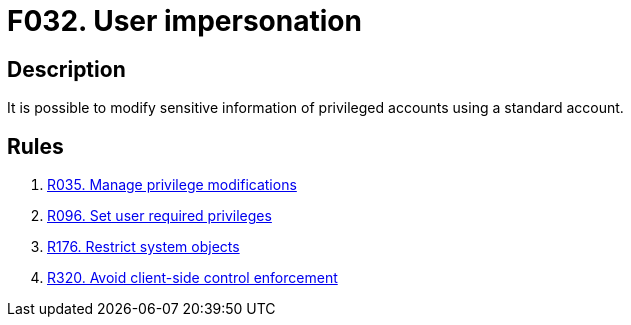 :slug: findings/032/
:description: The purpose of this page is to present information about the set of findings reported by Fluid Attacks. In this case, the finding presents information about vulnerabilities enabling user impersonation attacks, recommendations to avoid them and related security requirements.
:keywords: User, Impersonation, Privilege, Escalation, Permissions, Account
:findings: yes
:type: security

= F032. User impersonation

== Description

It is possible to modify sensitive information of privileged accounts using a
standard account.

== Rules

. [[r1]] link:/web/rules/035/[R035. Manage privilege modifications]

. [[r2]] link:/web/rules/096/[R096. Set user required privileges]

. [[r3]] link:/web/rules/176/[R176. Restrict system objects]

. [[r4]] link:/web/rules/320/[R320. Avoid client-side control enforcement]
